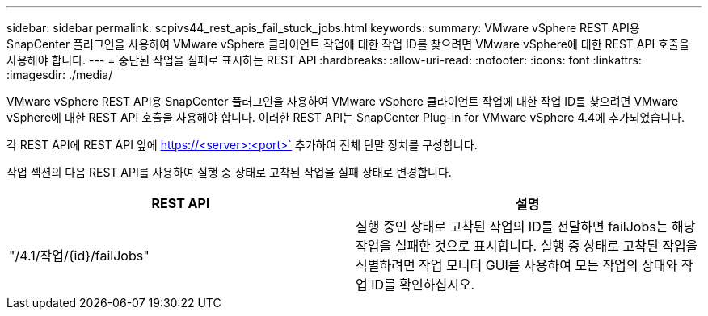 ---
sidebar: sidebar 
permalink: scpivs44_rest_apis_fail_stuck_jobs.html 
keywords:  
summary: VMware vSphere REST API용 SnapCenter 플러그인을 사용하여 VMware vSphere 클라이언트 작업에 대한 작업 ID를 찾으려면 VMware vSphere에 대한 REST API 호출을 사용해야 합니다. 
---
= 중단된 작업을 실패로 표시하는 REST API
:hardbreaks:
:allow-uri-read: 
:nofooter: 
:icons: font
:linkattrs: 
:imagesdir: ./media/


[role="lead"]
VMware vSphere REST API용 SnapCenter 플러그인을 사용하여 VMware vSphere 클라이언트 작업에 대한 작업 ID를 찾으려면 VMware vSphere에 대한 REST API 호출을 사용해야 합니다. 이러한 REST API는 SnapCenter Plug-in for VMware vSphere 4.4에 추가되었습니다.

각 REST API에 REST API 앞에 https://<server>:<port>` 추가하여 전체 단말 장치를 구성합니다.

작업 섹션의 다음 REST API를 사용하여 실행 중 상태로 고착된 작업을 실패 상태로 변경합니다.

|===
| REST API | 설명 


| "/4.1/작업/{id}/failJobs" | 실행 중인 상태로 고착된 작업의 ID를 전달하면 failJobs는 해당 작업을 실패한 것으로 표시합니다. 실행 중 상태로 고착된 작업을 식별하려면 작업 모니터 GUI를 사용하여 모든 작업의 상태와 작업 ID를 확인하십시오. 
|===
